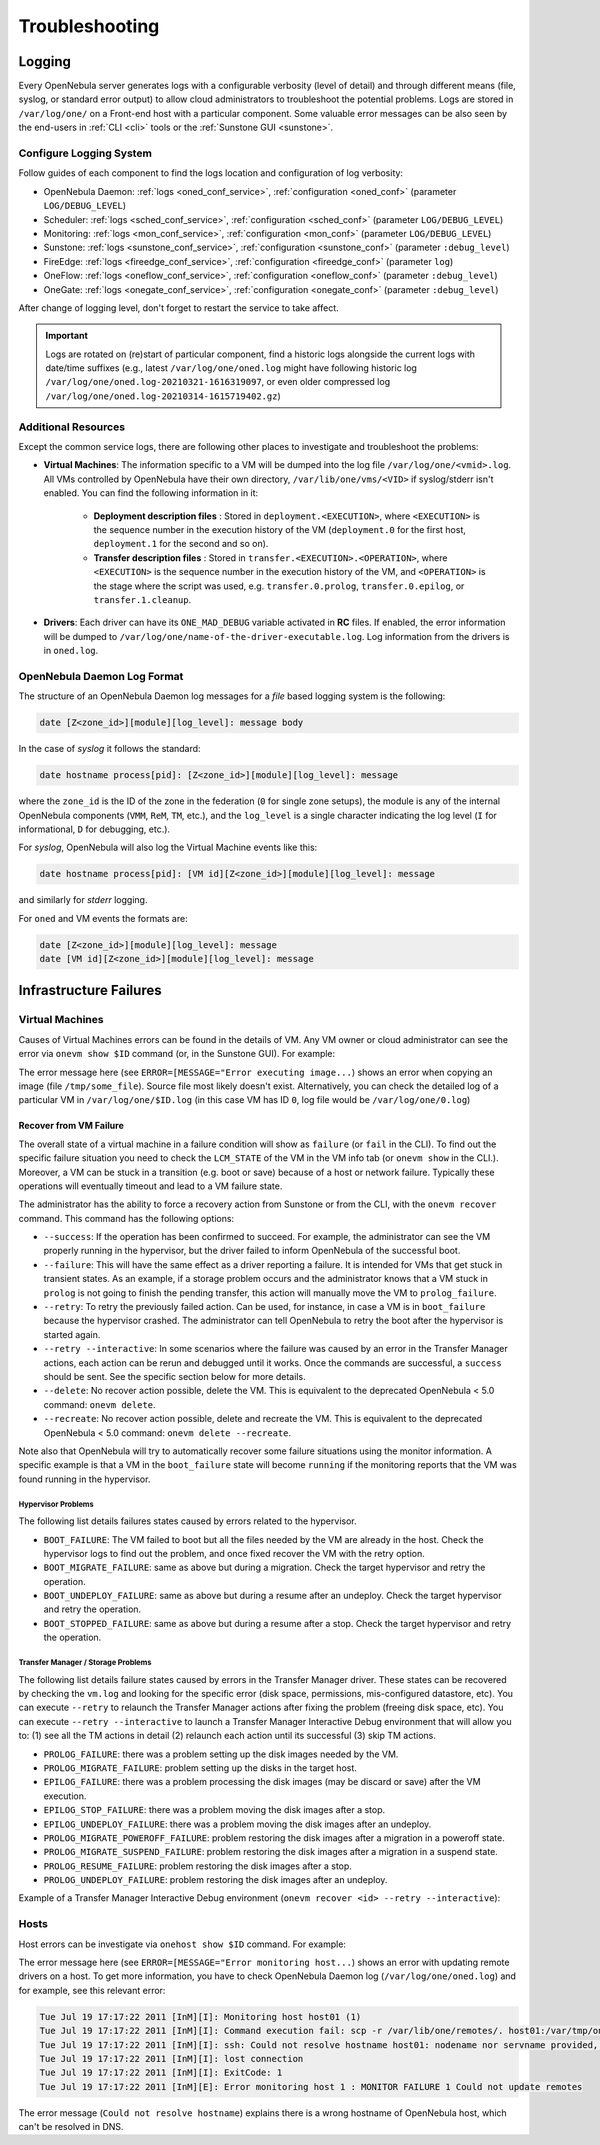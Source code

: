 .. _troubleshoot:

===============
Troubleshooting
===============

Logging
=======

Every OpenNebula server generates logs with a configurable verbosity (level of detail) and through different means (file, syslog, or standard error output) to allow cloud administrators to troubleshoot the potential problems. Logs are stored in ``/var/log/one/`` on a Front-end host with a particular component. Some valuable error messages can be also seen by the end-users in :ref:`CLI <cli>` tools or the :ref:`Sunstone GUI <sunstone>`.

Configure Logging System
------------------------

Follow guides of each component to find the logs location and configuration of log verbosity:

- OpenNebula Daemon: :ref:`logs <oned_conf_service>`, :ref:`configuration <oned_conf>` (parameter ``LOG/DEBUG_LEVEL``)
- Scheduler: :ref:`logs <sched_conf_service>`, :ref:`configuration <sched_conf>` (parameter ``LOG/DEBUG_LEVEL``)
- Monitoring: :ref:`logs <mon_conf_service>`, :ref:`configuration <mon_conf>` (parameter ``LOG/DEBUG_LEVEL``)
- Sunstone: :ref:`logs <sunstone_conf_service>`, :ref:`configuration <sunstone_conf>` (parameter ``:debug_level``)
- FireEdge: :ref:`logs <fireedge_conf_service>`, :ref:`configuration <fireedge_conf>` (parameter ``log``)
- OneFlow: :ref:`logs <oneflow_conf_service>`, :ref:`configuration <oneflow_conf>` (parameter ``:debug_level``)
- OneGate: :ref:`logs <onegate_conf_service>`, :ref:`configuration <onegate_conf>` (parameter ``:debug_level``)

After change of logging level, don't forget to restart the service to take affect.

.. important::

    Logs are rotated on (re)start of particular component, find a historic logs alongside the current logs with date/time suffixes (e.g., latest ``/var/log/one/oned.log`` might have following historic log ``/var/log/one/oned.log-20210321-1616319097``, or even older compressed log ``/var/log/one/oned.log-20210314-1615719402.gz``)

.. _troubleshoot_additional:

Additional Resources
--------------------

Except the common service logs, there are following other places to investigate and troubleshoot the problems:

- **Virtual Machines**: The information specific to a VM will be dumped into the log file ``/var/log/one/<vmid>.log``. All VMs controlled by OpenNebula have their own directory, ``/var/lib/one/vms/<VID>`` if syslog/stderr isn't enabled. You can find the following information in it:

   -  **Deployment description files** : Stored in ``deployment.<EXECUTION>``, where ``<EXECUTION>`` is the sequence number in the execution history of the VM (``deployment.0`` for the first host, ``deployment.1`` for the second and so on).
   -  **Transfer description files** : Stored in ``transfer.<EXECUTION>.<OPERATION>``, where ``<EXECUTION>`` is the sequence number in the execution history of the VM, and ``<OPERATION>`` is the stage where the script was used, e.g. ``transfer.0.prolog``, ``transfer.0.epilog``, or ``transfer.1.cleanup``.

- **Drivers**: Each driver can have its ``ONE_MAD_DEBUG`` variable activated in **RC** files. If enabled, the error information will be dumped to ``/var/log/one/name-of-the-driver-executable.log``. Log information from the drivers is in ``oned.log``.

OpenNebula Daemon Log Format
----------------------------

The structure of an OpenNebula Daemon log messages for a *file* based logging system is the following:

.. code-block:: none

    date [Z<zone_id>][module][log_level]: message body

In the case of *syslog* it follows the standard:

.. code-block:: none

    date hostname process[pid]: [Z<zone_id>][module][log_level]: message

where the ``zone_id`` is the ID of the zone in the federation (``0`` for single zone setups), the module is any of the internal OpenNebula components (``VMM``, ``ReM``, ``TM``, etc.), and the ``log_level`` is a single character indicating the log level (``I`` for informational, ``D`` for debugging, etc.).

For *syslog*, OpenNebula will also log the Virtual Machine events like this:

.. code-block:: none

    date hostname process[pid]: [VM id][Z<zone_id>][module][log_level]: message

and similarly for *stderr* logging.

For ``oned`` and VM events the formats are:

.. code-block:: none

    date [Z<zone_id>][module][log_level]: message
    date [VM id][Z<zone_id>][module][log_level]: message

Infrastructure Failures
=======================

.. _vm_history:

Virtual Machines
----------------

Causes of Virtual Machines errors can be found in the details of VM. Any VM owner or cloud administrator can see the error via ``onevm show $ID`` command (or, in the Sunstone GUI). For example:

.. prompt:: bash $ auto

    $ onevm show 0
    VIRTUAL MACHINE 0 INFORMATION
    ID                  : 0
    NAME                : one-0
    USER                : oneadmin
    GROUP               : oneadmin
    STATE               : ACTIVE
    LCM_STATE           : PROLOG_FAILED
    START TIME          : 07/19 17:44:20
    END TIME            : 07/19 17:44:31
    DEPLOY ID           : -

    VIRTUAL MACHINE MONITORING
    NET_TX              : 0
    NET_RX              : 0
    USED MEMORY         : 0
    USED CPU            : 0

    VIRTUAL MACHINE TEMPLATE
    CONTEXT=[
      FILES=/tmp/some_file,
      TARGET=hdb ]
    CPU=0.1
    ERROR=[
      MESSAGE="Error executing image transfer script: Error copying /tmp/some_file to /var/lib/one/0/images/isofiles",
      TIMESTAMP="Tue Jul 19 17:44:31 2011" ]
    MEMORY=64
    NAME=one-0
    VMID=0

    VIRTUAL MACHINE HISTORY
     SEQ        HOSTNAME ACTION           START        TIME       PTIME
       0          host01   none  07/19 17:44:31 00 00:00:00 00 00:00:00

The error message here (see ``ERROR=[MESSAGE="Error executing image...``) shows an error when copying an image (file ``/tmp/some_file``). Source file most likely doesn't exist. Alternatively, you can check the detailed log of a particular VM in ``/var/log/one/$ID.log`` (in this case VM has ID ``0``, log file would be ``/var/log/one/0.log``)

.. _ftguide_virtual_machine_failures:

Recover from VM Failure
^^^^^^^^^^^^^^^^^^^^^^^

The overall state of a virtual machine in a failure condition will show as ``failure`` (or ``fail`` in the CLI). To find out the specific failure situation you need to check the ``LCM_STATE`` of the VM in the VM info tab (or ``onevm show`` in the CLI.). Moreover, a VM can be stuck in a transition (e.g. boot or save) because of a host or network failure. Typically these operations will eventually timeout and lead to a VM failure state.

The administrator has the ability to force a recovery action from Sunstone or from the CLI, with the ``onevm recover`` command. This command has the following options:

* ``--success``: If the operation has been confirmed to succeed. For example, the administrator can see the VM properly running in the hypervisor, but the driver failed to inform OpenNebula of the successful boot.
* ``--failure``: This will have the same effect as a driver reporting a failure. It is intended for VMs that get stuck in transient states. As an example, if a storage problem occurs and the administrator knows that a VM stuck in ``prolog`` is not going to finish the pending transfer, this action will manually move the VM to ``prolog_failure``.
* ``--retry``: To retry the previously failed action. Can be used, for instance, in case a VM is in ``boot_failure`` because the hypervisor crashed. The administrator can tell OpenNebula to retry the boot after the hypervisor is started again.
* ``--retry --interactive``: In some scenarios where the failure was caused by an error in the Transfer Manager actions, each action can be rerun and debugged until it works. Once the commands are successful, a ``success`` should be sent. See the specific section below for more details.
* ``--delete``: No recover action possible, delete the VM. This is equivalent to the deprecated OpenNebula < 5.0 command: ``onevm delete``.
* ``--recreate``: No recover action possible, delete and recreate the VM. This is equivalent to the deprecated OpenNebula < 5.0 command: ``onevm delete --recreate``.

Note also that OpenNebula will try to automatically recover some failure situations using the monitor information. A specific example is that a VM in the ``boot_failure`` state will become ``running`` if the monitoring reports that the VM was found running in the hypervisor.

Hypervisor Problems
"""""""""""""""""""

The following list details failures states caused by errors related to the hypervisor.

* ``BOOT_FAILURE``: The VM failed to boot but all the files needed by the VM are already in the host. Check the hypervisor logs to find out the problem, and once fixed recover the VM with the retry option.
* ``BOOT_MIGRATE_FAILURE``: same as above but during a migration. Check the target hypervisor and retry the operation.
* ``BOOT_UNDEPLOY_FAILURE``: same as above but during a resume after an undeploy. Check the target hypervisor and retry the operation.
* ``BOOT_STOPPED_FAILURE``: same as above but during a resume after a stop. Check the target hypervisor and retry the operation.

Transfer Manager / Storage Problems
"""""""""""""""""""""""""""""""""""

The following list details failure states caused by errors in the Transfer Manager driver. These states can be recovered by checking the ``vm.log`` and looking for the specific error (disk space, permissions, mis-configured datastore, etc). You can execute ``--retry`` to relaunch the Transfer Manager actions after fixing the problem (freeing disk space, etc). You can execute ``--retry --interactive`` to launch a Transfer Manager Interactive Debug environment that will allow you to: (1) see all the TM actions in detail (2) relaunch each action until its successful (3) skip TM actions.

* ``PROLOG_FAILURE``: there was a problem setting up the disk images needed by the VM.
* ``PROLOG_MIGRATE_FAILURE``: problem setting up the disks in the target host.
* ``EPILOG_FAILURE``: there was a problem processing the disk images (may be discard or save) after the VM execution.
* ``EPILOG_STOP_FAILURE``: there was a problem moving the disk images after a stop.
* ``EPILOG_UNDEPLOY_FAILURE``: there was a problem moving the disk images after an undeploy.
* ``PROLOG_MIGRATE_POWEROFF_FAILURE``: problem restoring the disk images after a migration in a poweroff state.
* ``PROLOG_MIGRATE_SUSPEND_FAILURE``: problem restoring the disk images after a migration in a suspend state.
* ``PROLOG_RESUME_FAILURE``: problem restoring the disk images after a stop.
* ``PROLOG_UNDEPLOY_FAILURE``: problem restoring the disk images after an undeploy.

Example of a Transfer Manager Interactive Debug environment (``onevm recover <id> --retry --interactive``):

.. prompt:: bash $ auto

    $ onevm show 2|grep LCM_STATE
    LCM_STATE           : PROLOG_UNDEPLOY_FAILURE

    $ onevm recover 2 --retry --interactive
    TM Debug Interactive Environment.

    TM Action list:
    (1) MV shared haddock:/var/lib/one//datastores/0/2/disk.0 localhost:/var/lib/one//datastores/0/2/disk.0 2 1
    (2) MV shared haddock:/var/lib/one//datastores/0/2 localhost:/var/lib/one//datastores/0/2 2 0

    Current action (1):
    MV shared haddock:/var/lib/one//datastores/0/2/disk.0 localhost:/var/lib/one//datastores/0/2/disk.0 2 1

    Choose action:
    (r) Run action
    (n) Skip to next action
    (a) Show all actions
    (q) Quit
    > r

    LOG I  Command execution fail: /var/lib/one/remotes/tm/shared/mv haddock:/var/lib/one//datastores/0/2/disk.0 localhost:/var/lib/one//datastores/0/2/disk.0 2 1
    LOG I  ExitCode: 1

    FAILURE. Repeat command.

    Current action (1):
    MV shared haddock:/var/lib/one//datastores/0/2/disk.0 localhost:/var/lib/one//datastores/0/2/disk.0 2 1

    Choose action:
    (r) Run action
    (n) Skip to next action
    (a) Show all actions
    (q) Quit
    > # FIX THE PROBLEM...

    > r

    SUCCESS

    Current action (2):
    MV shared haddock:/var/lib/one//datastores/0/2 localhost:/var/lib/one//datastores/0/2 2 0

    Choose action:
    (r) Run action
    (n) Skip to next action
    (a) Show all actions
    (q) Quit
    > r

    SUCCESS

    If all the TM actions have been successful and you want to
    recover the Virtual Machine to the RUNNING state execute this command:
    $ onevm recover 2 --success

    $ onevm recover 2 --success

    $ onevm show 2|grep LCM_STATE
    LCM_STATE           : RUNNING

Hosts
-----

Host errors can be investigate via ``onehost show $ID`` command. For example:

.. prompt:: text $ auto

    $ onehost show 1
    HOST 1 INFORMATION
    ID                    : 1
    NAME                  : host01
    STATE                 : ERROR
    IM_MAD                : im_kvm
    VM_MAD                : vmm_kvm
    TM_MAD                : tm_shared

    HOST SHARES
    MAX MEM               : 0
    USED MEM (REAL)       : 0
    USED MEM (ALLOCATED)  : 0
    MAX CPU               : 0
    USED CPU (REAL)       : 0
    USED CPU (ALLOCATED)  : 0
    TOTAL VMS             : 0

    MONITORING INFORMATION
    ERROR=[
      MESSAGE="Error monitoring host 1 : MONITOR FAILURE 1 Could not update remotes",
      TIMESTAMP="Tue Jul 19 17:17:22 2011" ]

The error message here (see ``ERROR=[MESSAGE="Error monitoring host...``) shows an error with updating remote drivers on a host. To get more information, you have to check OpenNebula Daemon log (``/var/log/one/oned.log``) and for example, see this relevant error:

.. code-block:: none

    Tue Jul 19 17:17:22 2011 [InM][I]: Monitoring host host01 (1)
    Tue Jul 19 17:17:22 2011 [InM][I]: Command execution fail: scp -r /var/lib/one/remotes/. host01:/var/tmp/one
    Tue Jul 19 17:17:22 2011 [InM][I]: ssh: Could not resolve hostname host01: nodename nor servname provided, or not known
    Tue Jul 19 17:17:22 2011 [InM][I]: lost connection
    Tue Jul 19 17:17:22 2011 [InM][I]: ExitCode: 1
    Tue Jul 19 17:17:22 2011 [InM][E]: Error monitoring host 1 : MONITOR FAILURE 1 Could not update remotes

The error message (``Could not resolve hostname``) explains there is a wrong hostname of OpenNebula host, which can't be resolved in DNS.
